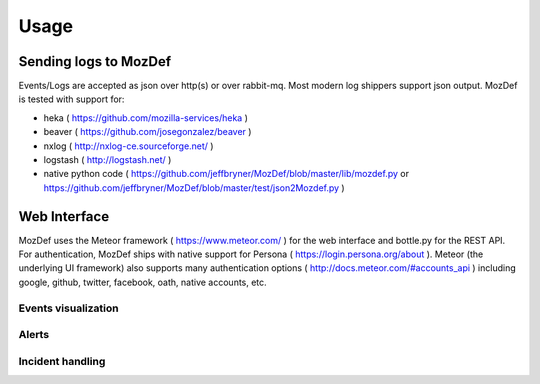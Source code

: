 Usage
=====

Sending logs to MozDef
----------------------

Events/Logs are accepted as json over http(s) or over rabbit-mq. Most modern log shippers support json output. MozDef is tested with support for: 

* heka ( https://github.com/mozilla-services/heka ) 
* beaver ( https://github.com/josegonzalez/beaver )
* nxlog ( http://nxlog-ce.sourceforge.net/ )
* logstash ( http://logstash.net/ )
* native python code ( https://github.com/jeffbryner/MozDef/blob/master/lib/mozdef.py or  https://github.com/jeffbryner/MozDef/blob/master/test/json2Mozdef.py )


Web Interface
-------------
MozDef uses the Meteor framework  ( https://www.meteor.com/ ) for the web interface and bottle.py for the REST API. 
For authentication, MozDef ships with native support for Persona ( https://login.persona.org/about ). 
Meteor (the underlying UI framework) also supports many authentication options ( http://docs.meteor.com/#accounts_api ) including google, github, twitter, facebook, oath, native accounts, etc.



Events visualization
********************

Alerts
******

Incident handling
*****************
